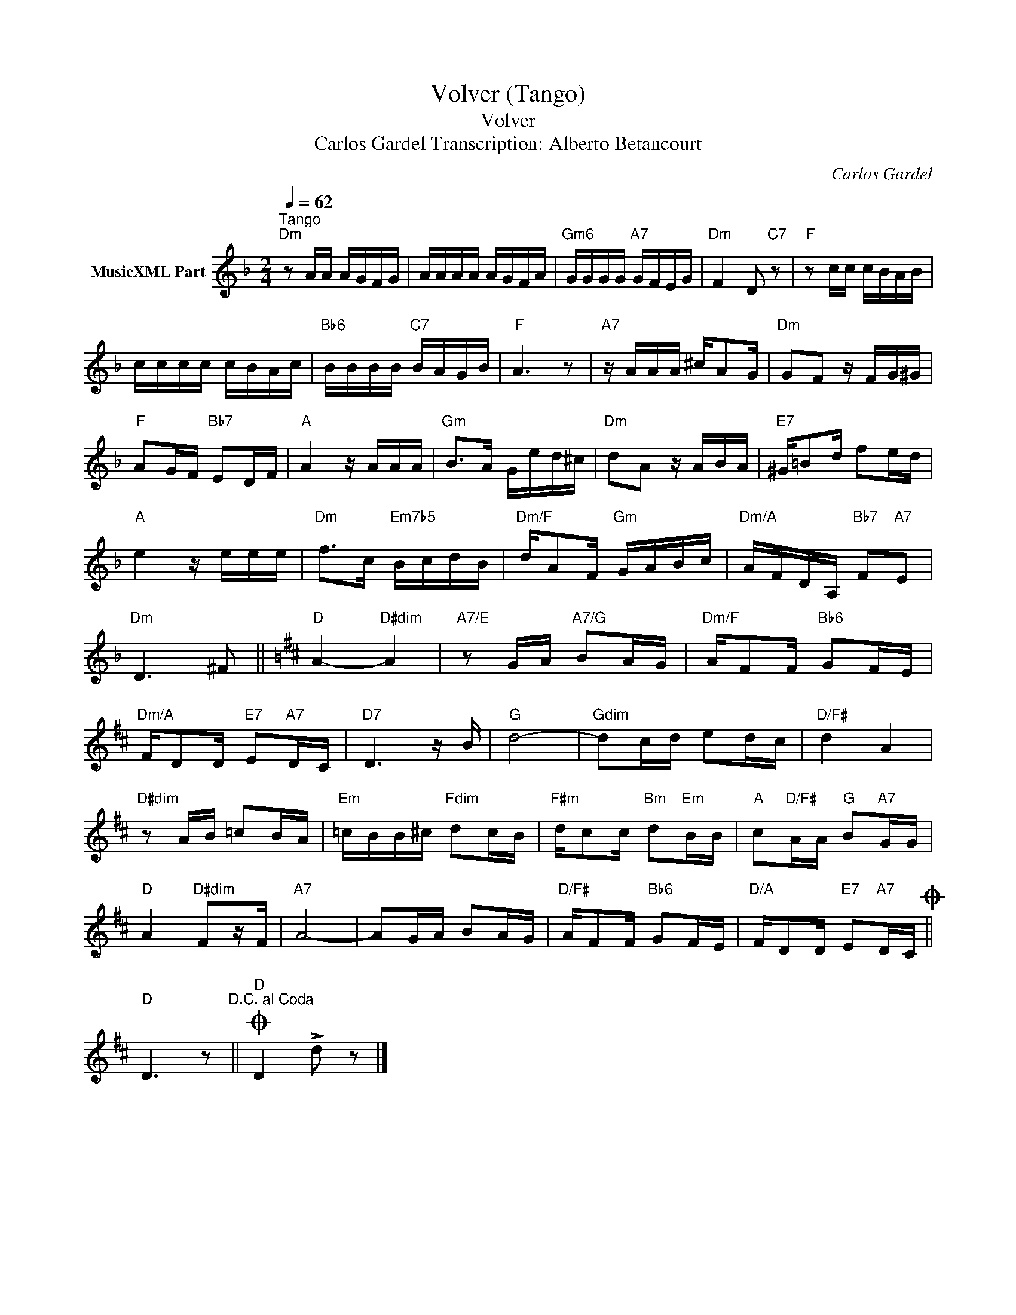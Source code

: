 X:1
T:Volver (Tango)
T:Volver
T:Carlos Gardel Transcription: Alberto Betancourt
C:Carlos Gardel
Z:All Rights Reserved
L:1/16
Q:1/4=62
M:2/4
K:Dmin
V:1 treble nm="MusicXML Part"
%%MIDI program 0
%%MIDI control 7 102
%%MIDI control 10 64
V:1
"^Tango""Dm" z2 AA AGFG | AAAA AGFA |"Gm6" GGGG"A7" GFEG |"Dm" F4 D2"C7" z2 |"F" z2 cc cBAB | %5
 cccc cBAc |"Bb6" BBBB"C7" BAGB |"F" A6 z2 |"A7" z AAA ^cA2G |"Dm" G2F2 z FG^G | %10
"F" A2GF"Bb7" E2DF |"A" A4 z AAA |"Gm" B2>A2 Ged^c |"Dm" d2A2 z ABA |"E7" ^G=B2d f2ed | %15
"A" e4 z eee |"Dm" f2>c2"Em7b5" BcdB |"Dm/F" dA2F"Gm" GABc |"Dm/A" AFDA,"Bb7" F2"A7"E2 | %19
"Dm" D6 ^F2 ||[K:D]"D" A4-"D#dim" A4 |"A7/E" z2 GA"A7/G" B2AG |"Dm/F" AF2F"Bb6" G2FE | %23
"Dm/A" FD2D"E7" E2"A7"DC |"D7" D6 z B |"G" d8- |"Gdim" d2cd e2dc |"D/F#" d4 A4 | %28
"D#dim" z2 AB =c2BA |"Em" =cBB^c"Fdim" d2cB |"F#m" dc2c"Bm" d2"Em"BB |"A" c2"D/F#"AA"G" B2"A7"GG | %32
"D" A4"D#dim" F2zF |"A7" A8- | A2GA B2AG |"D/F#" AF2F"Bb6" G2FE |"D/A" FD2D"E7" E2"A7"DCO || %37
"D" D6 z2"^D.C. al Coda" ||O"D" D4 !>!d2 z2 |] %39

